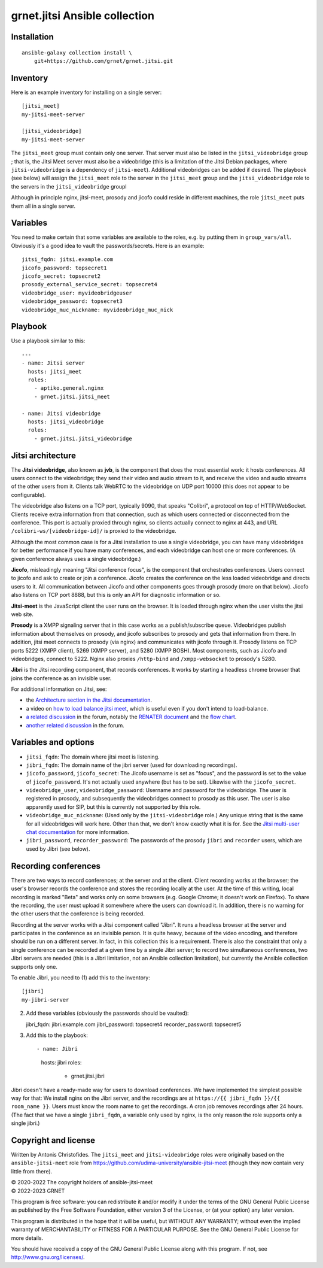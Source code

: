 ==============================
grnet.jitsi Ansible collection
==============================

Installation
============

::

  ansible-galaxy collection install \
      git+https://github.com/grnet/grnet.jitsi.git

Inventory
=========

Here is an example inventory for installing on a single server::

    [jitsi_meet]
    my-jitsi-meet-server

    [jitsi_videobridge]
    my-jitsi-meet-server

The ``jitsi_meet`` group must contain only one server. That server must
also be listed in the ``jitsi_videobridge`` group ; that is, the Jitsi
Meet server must also be a videobridge (this is a limitation of the
Jitsi Debian packages, where ``jitsi-videobridge`` is a dependency of
``jitsi-meet``). Additional videobridges can be added if desired.  The
playbook (see below) will assign the ``jitsi_meet`` role to the server
in the ``jitsi_meet`` group and the ``jitsi_videobridge`` role to the
servers in the ``jitsi_videobridge`` groupl

Although in principle nginx, jitsi-meet, prosody and jicofo could reside
in different machines, the role ``jitsi_meet`` puts them all in a single
server.

Variables
=========

You need to make certain that some variables are available to the
roles, e.g. by putting them in ``group_vars/all``. Obviously it's a good
idea to vault the passwords/secrets. Here is an example::

    jitsi_fqdn: jitsi.example.com
    jicofo_password: topsecret1
    jicofo_secret: topsecret2
    prosody_external_service_secret: topsecret4
    videobridge_user: myvideobridgeuser
    videobridge_password: topsecret3
    videobridge_muc_nickname: myvideobridge_muc_nick

Playbook
========

Use a playbook similar to this::

    ---
    - name: Jitsi server
      hosts: jitsi_meet
      roles:
        - aptiko.general.nginx
        - grnet.jitsi.jitsi_meet

    - name: Jitsi videobridge
      hosts: jitsi_videobridge
      roles:
        - grnet.jitsi.jitsi_videobridge

Jitsi architecture
==================

The **Jitsi videobridge**, also known as **jvb**, is the component that
does the most essential work: it hosts conferences. All users connect to
the videobridge; they send their video and audio stream to it, and
receive the video and audio streams of the other users from it. Clients
talk WebRTC to the videobridge on UDP port 10000 (this does not appear
to be configurable).

The videobridge also listens on a TCP port, typically 9090, that speaks
"Colibri", a protocol on top of HTTP/WebSocket. Clients receive extra
information from that connection, such as which users connected or
disconnected from the conference. This port is actually proxied through
nginx, so clients actually connect to nginx at 443, and URL
``/colibri-ws/[videobridge-id]/`` is proxied to the videobridge.

Although the most common case is for a Jitsi installation to use a
single videobridge, you can have many videobridges for better
performance if you have many conferences, and each videobridge can host
one or more conferences. (A given conference always uses a single
videobridge.)

**Jicofo**, misleadingly meaning "Jitsi conference focus", is the
component that orchestrates conferences. Users connect to jicofo and ask
to create or join a conference. Jicofo creates the conference on the
less loaded videobridge and directs users to it. All communication
between Jicofo and other components goes through prosody (more on that
below). Jicofo also listens on TCP port 8888, but this is only an API
for diagnostic information or so.

**Jitsi-meet** is the JavaScript client the user runs on the browser. It
is loaded through nginx when the user visits the jitsi web site.

**Prosody** is a XMPP signaling server that in this case works as a
publish/subscribe queue. Videobridges publish information about
themselves on prosody, and jicofo subscribes to prosody and gets that
information from there. In addition, jitsi meet connects to prosody (via
nginx) and communicates with jicofo through it. Prosody listens on TCP
ports 5222 (XMPP client), 5269 (XMPP server), and 5280 (XMPP BOSH). Most
components, such as Jicofo and videobridges, connect to 5222. Nginx
also proxies ``/http-bind`` and ``/xmpp-websocket`` to prosody's 5280.

**Jibri** is the Jitsi recording component, that records conferences. It
works by starting a headless chrome browser that joins the conference as
an invisible user.

For additional information on Jitsi, see:

- the `Architecture section in the Jitsi documentation`_.
- a video on `how to load balance jitsi meet`_, which is useful
  even if you don't intend to load-balance.
- `a related discussion`_ in the forum, notably the `RENATER
  document`_ and the `flow chart`_.
- `another related discussion`_ in the forum.

.. _architecture section in the Jitsi documentation: https://jitsi.github.io/handbook/docs/architecture/
.. _how to load balance jitsi meet: https://www.youtube.com/watch?v=LyGV4uW8km8
.. _a related discussion: https://community.jitsi.org/t/architecture-design-of-jicofo/14906/2
.. _renater document: https://conf-ng.jres.org/2015/document_revision_1830.html?download
.. _flow chart: https://go.gliffy.com/go/publish/image/7649541/L.png
.. _another related discussion: https://community.jitsi.org/t/jicofo-and-prosody-ports/119669/1

Variables and options
=====================

- ``jitsi_fqdn``: The domain where jitsi meet is listening.
- ``jibri_fqdn``: The domain name of the jibri server (used for
  downloading recordings).
- ``jicofo_password``, ``jicofo_secret``: The Jicofo username is set as
  "focus", and the password is set to the value of ``jicofo_password``.
  It's not actually used anywhere (but has to be set). Likewise with the
  ``jicofo_secret``.
- ``videobridge_user``, ``videobridge_password``: Username and password for
  the videobridge. The user is registered in prosody, and subsequently
  the videobridges connect to prosody as this user. The user is also
  apparently used for SIP, but this is currently not supported by this
  role.
- ``videobridge_muc_nickname``: (Used only by the ``jitsi-videobridge``
  role.) Any unique string that is the same for all videobridges will
  work here. Other than that, we don't know exactly what it is for. See
  the `Jitsi multi-user chat documentation`_ for more information.
- ``jibri_password``, ``recorder_password``: The passwords of the
  prosody ``jibri`` and ``recorder`` users, which are used by Jibri (see
  below).

.. _jitsi multi-user chat documentation: https://github.com/jitsi/jitsi-videobridge/blob/master/doc/muc.md

Recording conferences
=====================

There are two ways to record conferences; at the server and at the
client. Client recording works at the browser; the user's browser
records the conference and stores the recording locally at the user. At
the time of this writing, local recording is marked "Beta" and works
only on some browsers (e.g. Google Chrome; it doesn't work on Firefox).
To share the recording, the user must upload it somewhere where the
users can download it. In addition, there is no warning for the other
users that the conference is being recorded.

Recording at the server works with a Jitsi component called "Jibri". 
It runs a headless browser at the server and participates in the
conference as an invisible person. It is quite heavy, because of the
video encoding, and therefore should be run on a different server. In
fact, in this collection this is a requirement. There is also the
constraint that only a single conference can be recorded at a given time
by a single Jibri server; to record two simultaneous conferences, two
Jibri servers are needed (this is a Jibri limitation, not an Ansible
collection limitation), but currently the Ansible collection supports
only one.

To enable Jibri, you need to (1) add this to the inventory::

    [jibri]
    my-jibri-server

(2) Add these variables (obviously the passwords should be vaulted)::

    jibri_fqdn: jibri.example.com
    jibri_password: topsecret4
    recorder_password: topsecret5

(3) Add this to the playbook::

    - name: Jibri
      hosts: jibri
      roles:
        - grnet.jitsi.jibri

Jibri doesn't have a ready-made way for users to download conferences.
We have implemented the simplest possible way for that: We install nginx
on the Jibri server, and the recordings are at ``https://{{ jibri_fqdn
}}/{{ room_name }}``. Users must know the room name to get the
recordings.  A cron job removes recordings after 24 hours. (The fact
that we have a single ``jibri_fqdn``, a variable only used by nginx, is
the only reason the role supports only a single jibri.)

Copyright and license
=====================

Written by Antonis Christofides. The ``jitsi_meet`` and
``jitsi-videobridge`` roles were originally based on the
``ansible-jitsi-meet`` role from
https://github.com/udima-university/ansible-jitsi-meet (though they now
contain very little from there).

| © 2020-2022 The copyright holders of ansible-jitsi-meet
| © 2022-2023 GRNET

This program is free software: you can redistribute it and/or modify
it under the terms of the GNU General Public License as published by
the Free Software Foundation, either version 3 of the License, or
(at your option) any later version.

This program is distributed in the hope that it will be useful,
but WITHOUT ANY WARRANTY; without even the implied warranty of
MERCHANTABILITY or FITNESS FOR A PARTICULAR PURPOSE.  See the
GNU General Public License for more details.

You should have received a copy of the GNU General Public License
along with this program.  If not, see http://www.gnu.org/licenses/.
